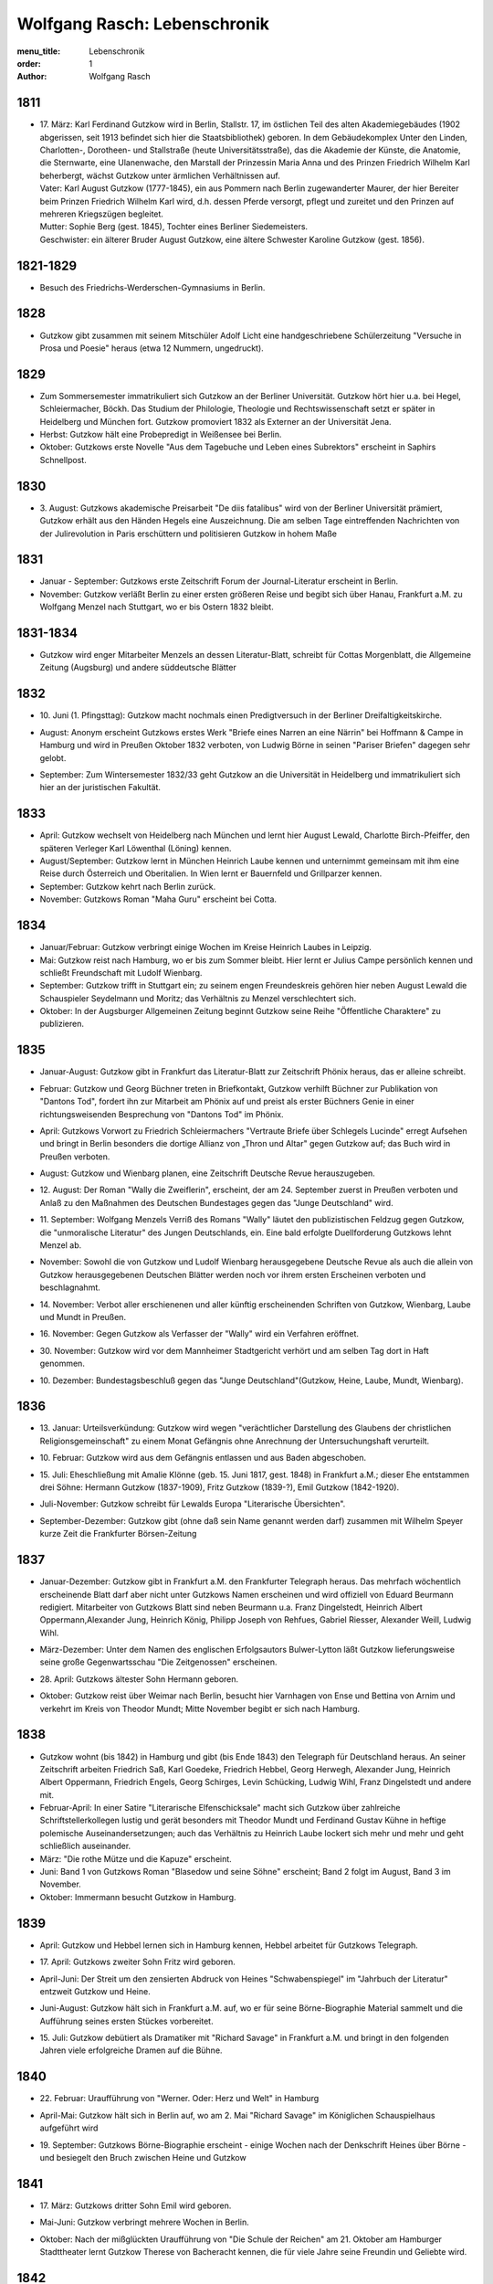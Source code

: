 Wolfgang Rasch: Lebenschronik
=============================

:menu_title: Lebenschronik
:order: 1
:author: Wolfgang Rasch

1811
----

* | 17. März: Karl Ferdinand Gutzkow wird in Berlin, Stallstr. 17, im östlichen Teil des alten Akademiegebäudes (1902 abgerissen, seit 1913 befindet sich hier die Staatsbibliothek) geboren. In dem Gebäudekomplex Unter den Linden, Charlotten-, Dorotheen- und Stallstraße (heute Universitätsstraße), das die Akademie der Künste, die Anatomie, die Sternwarte, eine Ulanenwache, den Marstall der Prinzessin Maria Anna und des Prinzen Friedrich Wilhelm Karl beherbergt, wächst Gutzkow unter ärmlichen Verhältnissen auf.
  | Vater: Karl August Gutzkow (1777-1845), ein aus Pommern nach Berlin zugewanderter Maurer, der hier Bereiter beim Prinzen Friedrich Wilhelm Karl wird, d.h. dessen Pferde versorgt, pflegt und zureitet und den Prinzen auf mehreren Kriegszügen begleitet.
  | Mutter: Sophie Berg (gest. 1845), Tochter eines Berliner Siedemeisters.
  | Geschwister: ein älterer Bruder August Gutzkow, eine ältere Schwester Karoline Gutzkow (gest. 1856).

1821-1829
---------

* Besuch des Friedrichs-Werderschen-Gymnasiums in Berlin.

1828
----

* Gutzkow gibt zusammen mit seinem Mitschüler Adolf Licht eine handgeschriebene Schülerzeitung "Versuche in Prosa und Poesie" heraus (etwa 12 Nummern, ungedruckt).

1829
----

* Zum Sommersemester immatrikuliert sich Gutzkow an der Berliner Universität. Gutzkow hört hier u.a. bei Hegel, Schleiermacher, Böckh. Das Studium der Philologie, Theologie und Rechtswissenschaft setzt er später in Heidelberg und München fort. Gutzkow promoviert 1832 als Externer an der Universität Jena.
* Herbst: Gutzkow hält eine Probepredigt in Weißensee bei Berlin.
* Oktober: Gutzkows erste Novelle "Aus dem Tagebuche und Leben eines Subrektors" erscheint in Saphirs Schnellpost.

1830
----

* | 3. August: Gutzkows akademische Preisarbeit "De diis fatalibus" wird von der Berliner Universität prämiert, Gutzkow erhält aus den Händen Hegels eine Auszeichnung. Die am selben Tage eintreffenden Nachrichten von der Julirevolution in Paris erschüttern und politisieren Gutzkow in hohem Maße

1831
----

* Januar - September: Gutzkows erste Zeitschrift Forum der Journal-Literatur erscheint in Berlin.
* November: Gutzkow verläßt Berlin zu einer ersten größeren Reise und begibt sich über Hanau, Frankfurt a.M. zu Wolfgang Menzel nach Stuttgart, wo er bis Ostern 1832 bleibt.

1831-1834
---------

* Gutzkow wird enger Mitarbeiter Menzels an dessen Literatur-Blatt, schreibt für Cottas Morgenblatt, die Allgemeine Zeitung (Augsburg) und andere süddeutsche Blätter

1832
----

* | 10. Juni (1. Pfingsttag): Gutzkow macht nochmals einen Predigtversuch in der Berliner Dreifaltigkeitskirche.
* August: Anonym erscheint Gutzkows erstes Werk "Briefe eines Narren an eine Närrin" bei Hoffmann & Campe in Hamburg und wird in Preußen Oktober 1832 verboten, von Ludwig Börne in seinen "Pariser Briefen" dagegen sehr gelobt.
* September: Zum Wintersemester 1832/33 geht Gutzkow an die Universität in Heidelberg und immatrikuliert sich hier an der juristischen Fakultät.

1833
----

* April: Gutzkow wechselt von Heidelberg nach München und lernt hier August Lewald, Charlotte Birch-Pfeiffer, den späteren Verleger Karl Löwenthal (Löning) kennen.
* August/September: Gutzkow lernt in München Heinrich Laube kennen und unternimmt gemeinsam mit ihm eine Reise durch Österreich und Oberitalien. In Wien lernt er Bauernfeld und Grillparzer kennen.
* September: Gutzkow kehrt nach Berlin zurück.
* November: Gutzkows Roman "Maha Guru" erscheint bei Cotta.

1834
----

* Januar/Februar: Gutzkow verbringt einige Wochen im Kreise Heinrich Laubes in Leipzig.
* Mai: Gutzkow reist nach Hamburg, wo er bis zum Sommer bleibt. Hier lernt er Julius Campe persönlich kennen und schließt Freundschaft mit Ludolf Wienbarg.
* September: Gutzkow trifft in Stuttgart ein; zu seinem engen Freundeskreis gehören hier neben August Lewald die Schauspieler Seydelmann und Moritz; das Verhältnis zu Menzel verschlechtert sich.
* Oktober: In der Augsburger Allgemeinen Zeitung beginnt Gutzkow seine Reihe "Öffentliche Charaktere" zu publizieren.

1835
----

* Januar-August: Gutzkow gibt in Frankfurt das Literatur-Blatt zur Zeitschrift Phönix heraus, das er alleine schreibt.
* Februar: Gutzkow und Georg Büchner treten in Briefkontakt, Gutzkow verhilft Büchner zur Publikation von "Dantons Tod", fordert ihn zur Mitarbeit am Phönix auf und preist als erster Büchners Genie in einer richtungsweisenden Besprechung von "Dantons Tod" im Phönix.
* April: Gutzkows Vorwort zu Friedrich Schleiermachers "Vertraute Briefe über Schlegels Lucinde" erregt Aufsehen und bringt in Berlin besonders die dortige Allianz von „Thron und Altar" gegen Gutzkow auf; das Buch wird in Preußen verboten.
* August: Gutzkow und Wienbarg planen, eine Zeitschrift Deutsche Revue herauszugeben.
* | 12. August: Der Roman "Wally die Zweiflerin", erscheint, der am 24. September zuerst in Preußen verboten und Anlaß zu den Maßnahmen des Deutschen Bundestages gegen das "Junge Deutschland" wird.
* | 11. September: Wolfgang Menzels Verriß des Romans "Wally" läutet den publizistischen Feldzug gegen Gutzkow, die "unmoralische Literatur" des Jungen Deutschlands, ein. Eine bald erfolgte Duellforderung Gutzkows lehnt Menzel ab.
* November: Sowohl die von Gutzkow und Ludolf Wienbarg herausgegebene Deutsche Revue als auch die allein von Gutzkow herausgegebenen Deutschen Blätter werden noch vor ihrem ersten Erscheinen verboten und beschlagnahmt.
* | 14. November: Verbot aller erschienenen und aller künftig erscheinenden Schriften von Gutzkow, Wienbarg, Laube und Mundt in Preußen.
* | 16. November: Gegen Gutzkow als Verfasser der "Wally" wird ein Verfahren eröffnet.
* | 30. November: Gutzkow wird vor dem Mannheimer Stadtgericht verhört und am selben Tag dort in Haft genommen.
* | 10. Dezember: Bundestagsbeschluß gegen das "Junge Deutschland"(Gutzkow, Heine, Laube, Mundt, Wienbarg).

1836
----

* | 13. Januar: Urteilsverkündung: Gutzkow wird wegen "verächtlicher Darstellung des Glaubens der christlichen Religionsgemeinschaft" zu einem Monat Gefängnis ohne Anrechnung der Untersuchungshaft verurteilt.
* | 10. Februar: Gutzkow wird aus dem Gefängnis entlassen und aus Baden abgeschoben.
* | 15. Juli: Eheschließung mit Amalie Klönne (geb. 15. Juni 1817, gest. 1848) in Frankfurt a.M.; dieser Ehe entstammen drei Söhne: Hermann Gutzkow (1837-1909), Fritz Gutzkow (1839-?), Emil Gutzkow (1842-1920).
* Juli-November: Gutzkow schreibt für Lewalds Europa "Literarische Übersichten".
* September-Dezember: Gutzkow gibt (ohne daß sein Name genannt werden darf) zusammen mit Wilhelm Speyer kurze Zeit die Frankfurter Börsen-Zeitung

1837
----

* Januar-Dezember: Gutzkow gibt in Frankfurt a.M. den Frankfurter Telegraph heraus. Das mehrfach wöchentlich erscheinende Blatt darf aber nicht unter Gutzkows Namen erscheinen und wird offiziell von Eduard Beurmann redigiert. Mitarbeiter von Gutzkows Blatt sind neben Beurmann u.a. Franz Dingelstedt, Heinrich Albert Oppermann,Alexander Jung, Heinrich König, Philipp Joseph von Rehfues, Gabriel Riesser, Alexander Weill, Ludwig Wihl.
* März-Dezember: Unter dem Namen des englischen Erfolgsautors Bulwer-Lytton läßt Gutzkow lieferungsweise seine große Gegenwartsschau "Die Zeitgenossen" erscheinen.
* | 28. April: Gutzkows ältester Sohn Hermann geboren.
* Oktober: Gutzkow reist über Weimar nach Berlin, besucht hier Varnhagen von Ense und Bettina von Arnim und verkehrt im Kreis von Theodor Mundt; Mitte November begibt er sich nach Hamburg.

1838
----

* Gutzkow wohnt (bis 1842) in Hamburg und gibt (bis Ende 1843) den Telegraph für Deutschland heraus. An seiner Zeitschrift arbeiten Friedrich Saß, Karl Goedeke, Friedrich Hebbel, Georg Herwegh, Alexander Jung, Heinrich Albert Oppermann, Friedrich Engels, Georg Schirges, Levin Schücking, Ludwig Wihl, Franz Dingelstedt und andere mit.
* Februar-April: In einer Satire "Literarische Elfenschicksale" macht sich Gutzkow über zahlreiche Schriftstellerkollegen lustig und gerät besonders mit Theodor Mundt und Ferdinand Gustav Kühne in heftige polemische Auseinandersetzungen; auch das Verhältnis zu Heinrich Laube lockert sich mehr und mehr und geht schließlich auseinander.
* März: "Die rothe Mütze und die Kapuze" erscheint.
* Juni: Band 1 von Gutzkows Roman "Blasedow und seine Söhne" erscheint; Band 2 folgt im August, Band 3 im November.
* Oktober: Immermann besucht Gutzkow in Hamburg.

1839
----

* April: Gutzkow und Hebbel lernen sich in Hamburg kennen, Hebbel arbeitet für Gutzkows Telegraph.
* | 17. April: Gutzkows zweiter Sohn Fritz wird geboren.
* April-Juni: Der Streit um den zensierten Abdruck von Heines "Schwabenspiegel" im "Jahrbuch der Literatur" entzweit Gutzkow und Heine.
* Juni-August: Gutzkow hält sich in Frankfurt a.M. auf, wo er für seine Börne-Biographie Material sammelt und die Aufführung seines ersten Stückes vorbereitet.
* | 15. Juli: Gutzkow debütiert als Dramatiker mit "Richard Savage" in Frankfurt a.M. und bringt in den folgenden Jahren viele erfolgreiche Dramen auf die Bühne.

1840
----

* | 22. Februar: Uraufführung von "Werner. Oder: Herz und Welt" in Hamburg
* April-Mai: Gutzkow hält sich in Berlin auf, wo am 2. Mai "Richard Savage" im Königlichen Schauspielhaus aufgeführt wird
* | 19. September: Gutzkows Börne-Biographie erscheint - einige Wochen nach der Denkschrift Heines über Börne - und besiegelt den Bruch zwischen Heine und Gutzkow

1841
----

* | 17. März: Gutzkows dritter Sohn Emil wird geboren.
* Mai-Juni: Gutzkow verbringt mehrere Wochen in Berlin.
* Oktober: Nach der mißglückten Uraufführung von "Die Schule der Reichen" am 21. Oktober am Hamburger Stadttheater lernt Gutzkow Therese von Bacheracht kennen, die für viele Jahre seine Freundin und Geliebte wird.

1842
----

* März-April: Gutzkow hält sich zum ersten Mal in Paris auf, begegnet hier George Sand, Guizot, Jules Janin und deutschen Emigranten wie z.B. Jakob Venedey.
* April: Der erste Band von "Karl Gutzkows dramatischen Werke" erscheint bei J.J. Weber in Leipzig; 1844 geht die Ausgabe an Lorck,1849 an Brockhaus über, wo im März 1857 die Ausgabe mit Band 9.1 abbricht.
* Oktober: "Briefe aus Paris" erscheinen bei Brockhaus in Leipzig.
* November: Gutzkow zieht von Hamburg nach Frankfurt a.M. um.
* | 14. November: Uraufführung von "Ein weißes Blatt" in Frankfurt a.M.

1843
----

* Gutzkow verbringt den Frühling und Frühsommer in Oberitalien, Mailand und am Comer See und schreibt dort "Zopf und Schwert".
* | 17. Juli: Friedrich Wilhelm IV. hebt die Zensurverfügung gegen Gutzkow auf und ist damit als jungdeutscher Schriftsteller endlich von der Ausnahmezensur befreit.
* November: Gutzkows regelmäßige Mitarbeit am Feuilleton der Kölnischen Zeitung beginnt und dauert bis Mai 1844.

1844
----

* | 1. Januar: Uraufführung von "Zopf und Schwert" in Dresden. In Preußen wird das Stück verboten.
* Dezember: Uraufführung von "Das Urbild des Tartüffe" in Oldenburg.

1845
----

* April: Gutzkows "Gesammelte Werke" in 13 Bänden beginnen bei Rütten und Loening in Frankfurt zu erscheinen; im Juli 1846 erscheint Band 12, im Januar 1852 als Nachzügler der Ausgabe noch ein 13. Band mit einer Umarbeitung von "Wally die Zweiflerin".
* Mai: Gutzkow reist für vier Wochen nach Wien.
* September: Die in Band 3 der "Gesammelten Werke" erscheinenden "Wiener Eindrücke" führen zum Verbot von Gutzkows "Gesammelten Werken" in Österreich, außerdem werden alle Stücke Gutzkows vom Hofburgtheater verbannt (bis zur Revolution 1848).

1846
----

* März-April: Gutzkow hält sich erneut in Paris auf und schreibt dort "Uriel Acosta".
* November: Gutzkow wird Dramaturg des Königlichen Theaters in Dresden (bis Mai 1849).
* | 13. Dezember: Uraufführung von "Uriel Acosta" in Dresden.

1847
----

* Etwa Januar: Gutzkow zieht mit seiner Familie nach Dresden und bleibt hier fast 14 Jahre lang wohnen.

1848
----

* | 18. März: Gutzkow erlebt den Ausbruch der Revolution in Berlin.
* Ende März: Gutzkows Flugschrift "Ansprache an das Volk" erscheint in Berlin.
* | 22. April: Tod der Gattin Amalie in Berlin; Gutzkow zieht sich für einige Zeit nach Warmbrunn zurück.
* November: Zwischen Therese von Bacheracht und Gutzkow kommt es in Dresden zum Bruch; Therese heiratet 1849 einen Vetter, geht mit diesem nach Java, wo sie 1852 stirbt.
* November: "Deutschland am Vorabend seines Falles oder seiner Größe" erscheint

1849
----

* Januar: Gutzkow bewirbt sich in Berlin als Wahlkandidat zur 2. preußischen Kammer.
* Mai: Gutzkow erlebt den Maiaufstand in Dresden, ohne daran aktiv teilzunehmen.
* | 27. August: Uraufführung von Gutzkows Lustspiel "Der Königsleutenant" in Frankfurt a.M. im Rahmen der Feierlichkeiten zu Goethes 100. Geburtstag.
* | 19. September: Gutzkow schließt die Ehe mit Bertha Meidinger (geb. 8. Februar 1827, gest. 28. Oktober 1909), einer Kusine seiner ersten Frau, in Frankfurt a.M. Dieser Ehe entstammen drei Töchter: Clara Gutzkow (1850-1939), Selma Gutzkow (1852-1932), Lilly Gutzkow (1857-?).

1850
----

* Juli-September: Der Roman "Die Ritter vom Geiste" wird als Fortsetzungsroman in der Leipziger Deutschen Allgemeinen Zeitung vorabgedruckt (nur die Bände 1 und 2).
* | 28. August: Gutzkows älteste Tochter Clara wird geboren.
* September: Band 1 von "Die Ritter vom Geiste" erscheint; erst im November 1851 kommt der letzte - neunte - Band des Romans heraus.

1852
----

* Januar: Als Band 13 der "Gesammelten Werke" bringt Gutzkow unter dem Titel "Vergangene Tage" eine überarbeitete Fassung seines früher verbotenen Romans "Wally, die Zweiflerin" heraus.
* Februar: Julian Schmidt eröffnet in seiner Zeitschrift Die Grenzboten mit einem Angriff auf Gutzkows Roman "Vergangene Tage" den "Grenzbotenstreit", einer bis Ende März dauernden publizistischen Fehde zwischen Gutzkow einerseits und Julian Schmidt und Gustav Freytag andererseits.
* Mai: "Aus der Knabenzeit", Gutzkows Berliner Kindheitserinnerungen, erscheint.
* Mai/Juni: Gutzkow reist durch Belgien zum dritten Mal nach Paris und von dort weiter in die Schweiz.
* | 3. Juni: Uraufführung von "Antonio Perez" (später: "Philipp und Perez") in Stuttgart.
* | 12. August: Gutzkows zweite Tochter Selma wird geboren.
* September: Die erste Nummer von Gutzkows Familienzeitschrift Unterhaltungen am häuslichen Herd kommt heraus. Gutzkow wird die wöchentlich erscheinende Zeitschrift bis Ende 1862 redigieren. Zu seinen Mitarbeitern gehören Karl Frenzel, Ludmilla Assing, Louise Otto, Hermann Hettner, Berthold Auerbach, Feodor Wehl, Rudolf Gottschall, David Friedrich Strauß, Julius Rodenberg, Alexander Jung und andere.

1854
----

* | 28. August: Der Großherzog von Weimar verleiht Gutzkow das Ritterkreuz des Falkenordens 1. Klasse.

1855
----

* | 1. Januar: Uraufführung von "Lenz und Söhne" in Leipzig; Ende Januar werden weitere Aufführungen des Stücks auf Betreiben des sächsischen Königs untersagt.
* | 30. April: Gutzkow begründet im Saal der Dresdener Singakademie mit anderen Persönlichkeiten aus dem Dresdener Kulturleben die Deutsche Schillerstiftung.

1856
----

* | 12. Februar: In Dresden wird "Ella Rose" uraufgeführt.
* März/April: Gutzkow reist nach Wien, um der Aufführung von "Ella Rose" im Hofburgtheater beizuwohnen. In Wien trifft er u.a. mit Hebbel und Laube zusammen.
* | 1. Dezember: In Berlin wird ohne Erfolg Gutzkows Stück "Lorber und Myrte" uraufgeführt.

1857
----

* | 8. April: Gutzkows dritte Tochter Elisabeth (Lilly) wird geboren.
* Juli-September: Gutzkow bereist Hessen, Westfalen und das Rheinland, um Studien für seinen neuen Roman zu machen.

1858
----

* April-Juni: Gutzkow reist nach und durch Italien, gleichfalls um Eindrücke für seinen Roman zu sammeln.
* September: Der erste Band des Romans "Der Zauberer von Rom" erscheint; die Herausgabe der restlichen acht Bände wird sich bis Mai 1861 hinziehen.

1861
----

* Oktober: Übersiedlung Gutzkows nach Weimar, wo er bis Oktober 1864 als Generalsekretär der Schillerstiftung tätig ist.

1862
----

* Ende Dezember: Gutzkow gibt die Redaktion der Unterhaltungen am häuslichen Herd an Karl Frenzel ab.

1865
----

* | 14. Januar: In Friedberg (Hessen) versucht Gutzkow, sich das Leben zu nehmen.
* | 31. Januar: Gutzkow wird in die Heilanstalt St. Gilgenberg bei Bayreuth gebracht.
* | 24. Dezember: Gutzkow wird aus der Anstalt als "geheilt" entlassen.

1866
----

* Januar-Mai: Gutzkow lebt im Kurort Vevey am Genfer See.
* Juni: Gutzkow läßt sich in Kesselstadt b. Hanau nieder.

1867
----

* März: Gutzkows historischer Roman "Hohenschwangau" beginnt bei Brockhaus zu erscheinen und wird im Juni 1868 mit Band 5 abgeschlossen.

1869
----

* | 2. Februar: Uraufführung von Gutzkows Stück "Der westphälische Friede" in Mannheim.
* Mai-September: Aufenthalt in Bregenz.
* Oktober: Übersiedelung nach Berlin, wo Gutzkow bis November 1873 wohnt.

1871
----

* | 10. Januar: Uraufführung von Gutzkows letztem größeren Stück "Der Gefangene von Metz" im Berliner Schauspielhaus ohne sonderlichen Erfolg. Ein Verriß des Stückes von Theodor Fontane in der Vossischen Zeitung (12. Januar) empört Gutzkow besonders.
* August: Der erste Band der "Dramatischen Werke" in 20 Bändchen (Ausgabe letzter Hand) erscheint bei Costenoble in Jena; erst im Juli 1872 wird die Reihe abgeschlossen.

1872
----

* März-Juni: Gutzkow hält sich zuerst in Wiesbaden, dann in Boppard am Rhein auf.
* Juli: Gutzkow bereist Holland.

1873
----

* Juni: Der erste Band der "Gesammelten Werke" in 12 Bänden (Ausgabe letzter Hand) erscheint bei Costenoble in Jena; erst im März 1876 liegt die Ausgabe komplett vor. Eine beabsichtigte Fortsetzung der Reihe kommt nicht mehr zustande.
* Juli/August: Gutzkow erholt sich in Bad Kissingen und Bad Harzburg.
* November: Nach einem neuen Anfall von Verfolgungswahn reist Gutzkow mit seiner Tochter Selma nach Italien, wo er mehrere Monate zur Erholung bleibt.

1874
----

* Mai: Gutzkow läßt sich in Wieblingen b. Heidelberg nieder

1875
----

* Januar-März: Gutzkow hält sich mit seiner Familie in Leipzig auf.
* | 17. März: Der Leipziger Schillerverein gibt Gutzkow zu Ehren im Hotel de Prusse ein großes Festmahl.
* Etwa September: Gutzkows "Rückblicke auf mein Leben" erscheinen.
* Oktober: Gutzkow zieht nach Heidelberg um.

1877
----

* Januar: Band 1 des Romans "Die neuen Serapionsbrüder" erscheint, die Bände 2 und 3 folgen im März.
* Juli: Für das Deutsche Montags-Blatt schreibt Gutzkow bis November eine Serie "Zeitfragen und Anregungen".
* Anfang Oktober: Umzug nach Frankfurt-Sachsenhausen.

1878
----

* März: Die polemische Schrift "Dionysius Longinus. Oder: Über den ästhetischen Schwulst in der neuern deutschen Literatur" erscheint.
* | 16. Dezember: In der Nacht vom 15. auf den 16. Dezember kommt Gutzkow bei einem Schwelbrand in seinem Schlafzimmer ums Leben.
* | 19. Dezember: Gutzkow wird auf dem Frankfurter Stadtfriedhof begraben.
